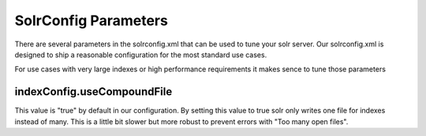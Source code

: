 =====================
SolrConfig Parameters
=====================

There are several parameters in the solrconfig.xml that can be used to tune your solr server.
Our solrconfig.xml is designed to ship a reasonable configuration for the most standard use cases.

For use cases with very large indexes or high performance requirements it makes sence to tune those parameters

indexConfig.useCompoundFile
===========================

This value is "true" by default in our configuration. By setting this value to true solr only writes one file
for indexes instead of many. This is a little bit slower but more robust to prevent errors with "Too many open files".
